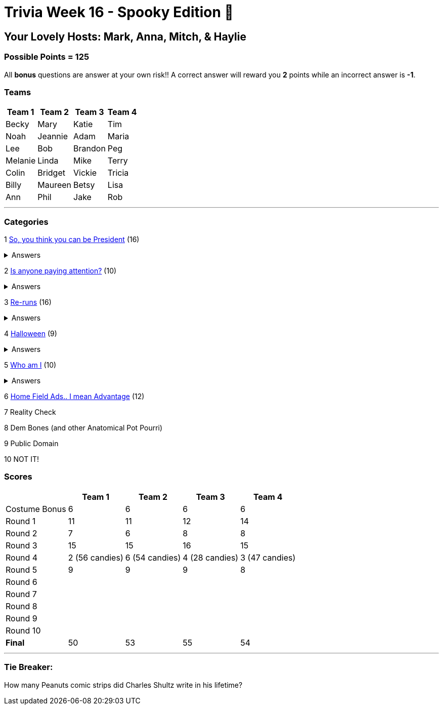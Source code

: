 = Trivia Week 16 - Spooky Edition 🎃

:basepath: Archive/October24/questions/
:answersBasepath: Archive/October24/answers/


== Your Lovely Hosts: Mark, Anna, Mitch, & Haylie

=== Possible Points = 125

All *bonus* questions are answer at your own risk!! A correct answer will reward you **2** points while an incorrect answer is **-1**.

=== Teams
[%autowidth,stripes=even,]
|===
| Team 1 | Team 2 |Team 3 | Team 4


| Becky
| Mary
| Katie
| Tim

| Noah
| Jeannie
| Adam
| Maria

| Lee
| Bob
| Brandon
| Peg

| Melanie
| Linda
| Mike
| Terry

| Colin
| Bridget
| Vickie
| Tricia

| Billy
| Maureen
| Betsy
| Lisa

| Ann
| Phil
| Jake
| Rob
|===

'''

=== Categories

1 link:{basepath}round1-questions.html[So, you think you can be President] (16)

.Answers
[%collapsible]
====
link:{answersBasepath}round1-ans.html[Round 1 - So, you think you can be President]
====

2 link:{basepath}round2-questions.html[Is anyone paying attention?] (10)

.Answers
[%collapsible]
====
link:{answersBasepath}round2-ans.html[Round 2 - Is anyone paying attention?]
====

3 link:{basepath}round3-questions.html[Re-runs] (16)

.Answers
[%collapsible]
====
link:{answersBasepath}round3-ans.html[Round 3 - Re-runs]
====

4 link:{basepath}round4-questions.html[Halloween] (9)

.Answers
[%collapsible]
====
link:{answersBasepath}round4-ans.html[Round 4 - Halloween]
====

5 link:{basepath}round5-questions.html[Who am I] (10)

.Answers
[%collapsible]
====
link:{answersBasepath}round5-ans.html[Round 5 - Who am I]
====

6 link:{basepath}round6-questions.html[Home Field Ads.. I mean Advantage] (12)

// .Answers
// [%collapsible]
// ====
// link:{answersBasepath}round6-ans.html[Round 6 - Home Field Ads.. I mean Advantage]
// ====

7 Reality Check

// link:{basepath}round7-questions.html[Reality Check] (14)

// .Answers
// [%collapsible]
// ====
// link:{answersBasepath}round7-ans.html[Round 7 - Reality Check]
// ====

8 Dem Bones (and other Anatomical Pot Pourri)

// link:{basepath}round8-questions.html[Dem Bones (and other Anatomical Pot Pourri)] (12)

// .Answers
// [%collapsible]
// ====
// link:{answersBasepath}round8-ans.html[Round 8 - Dem Bones]
// ====

9 Public Domain

// link:{basepath}round9-questions.html[Public Domain] (16)

// .Answers
// [%collapsible]
// ====
// link:{answersBasepath}round9-ans.html[Round 9 - Public Domain]
// ====

10 NOT IT!

// link:{basepath}round10-questions.html[NOT IT!] (10)

// .Answers
// [%collapsible]
// ====
// link:{answersBasepath}round10-ans.html[Round 10 - NOT IT!]
// ====

=== Scores

[%autowidth,stripes=even,]
|===
| | Team 1 | Team 2 |Team 3 | Team 4

|Costume Bonus
|6
|6
|6
|6

|Round 1
|11
|11
|12
|14

|Round 2   
|7
|6
|8
|8

| Round 3
|15 
|15
|16
|15

|Round 4
|2 (56 candies) 
|6 (54 candies)
|4 (28 candies)
|3 (47 candies)

|Round 5
|9 
|9
|9
|8

|Round 6
| 
| 
| 
| 

|Round 7
| 
| 
| 
| 

|Round 8
| 
| 
| 
| 

|Round 9
| 
| 
| 
| 

|Round 10
| 
| 
| 
| 

|*Final*
|50
|53
|55
|54
|===

'''

=== Tie Breaker:

How many Peanuts comic strips did Charles Shultz write in his lifetime? 

